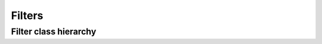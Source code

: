.. _guide.filters:

##########################
Filters
##########################

=======================
Filter class hierarchy
=======================

.. grid:: 1
   :class-container: inheritance-columns

   .. grid-item::

      .. inheritance-diagram::   pytermor.filter
         :parts: 1
         :top-classes:           pytermor.filter.IFilter
         :caption:               `IFilter` inheritance tree
